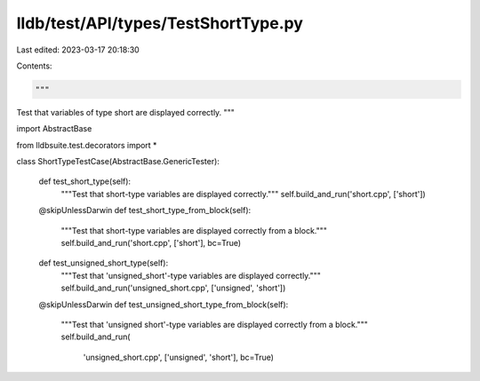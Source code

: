 lldb/test/API/types/TestShortType.py
====================================

Last edited: 2023-03-17 20:18:30

Contents:

.. code-block:: py

    """
Test that variables of type short are displayed correctly.
"""

import AbstractBase

from lldbsuite.test.decorators import *


class ShortTypeTestCase(AbstractBase.GenericTester):

    def test_short_type(self):
        """Test that short-type variables are displayed correctly."""
        self.build_and_run('short.cpp', ['short'])

    @skipUnlessDarwin
    def test_short_type_from_block(self):
        """Test that short-type variables are displayed correctly from a block."""
        self.build_and_run('short.cpp', ['short'], bc=True)

    def test_unsigned_short_type(self):
        """Test that 'unsigned_short'-type variables are displayed correctly."""
        self.build_and_run('unsigned_short.cpp', ['unsigned', 'short'])

    @skipUnlessDarwin
    def test_unsigned_short_type_from_block(self):
        """Test that 'unsigned short'-type variables are displayed correctly from a block."""
        self.build_and_run(
            'unsigned_short.cpp', ['unsigned', 'short'], bc=True)


